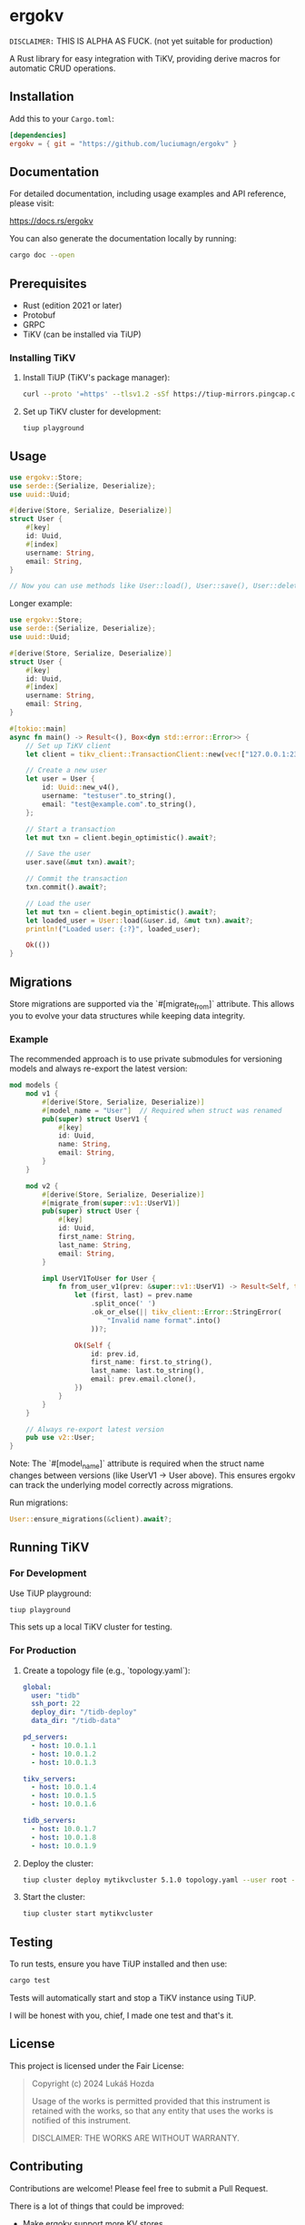 * ergokv

=DISCLAIMER:= THIS IS ALPHA AS FUCK. (not yet suitable for production)

A Rust library for easy integration with TiKV, providing derive macros for automatic CRUD operations.

[[https://crates.io/crates/ergokv][https://img.shields.io/crates/v/ergokv.svg]]
[[https://docs.rs/ergokv][https://docs.rs/ergokv/badge.svg]]
[[https://github.com/luciumagn/ergokv/blob/main/LICENSE][https://img.shields.io/badge/license-Fair-blue.svg]]

** Installation

Add this to your =Cargo.toml=:

#+BEGIN_SRC toml
[dependencies]
ergokv = { git = "https://github.com/luciumagn/ergokv" }
#+END_SRC

** Documentation

For detailed documentation, including usage examples and API reference, please visit:

[[https://docs.rs/ergokv][https://docs.rs/ergokv]]

You can also generate the documentation locally by running:

#+BEGIN_SRC bash
cargo doc --open
#+END_SRC

** Prerequisites

- Rust (edition 2021 or later)
- Protobuf
- GRPC
- TiKV (can be installed via TiUP)

*** Installing TiKV

1. Install TiUP (TiKV's package manager):

   #+BEGIN_SRC bash
   curl --proto '=https' --tlsv1.2 -sSf https://tiup-mirrors.pingcap.com/install.sh | sh
   #+END_SRC

2. Set up TiKV cluster for development:

   #+BEGIN_SRC bash
   tiup playground
   #+END_SRC

** Usage

#+BEGIN_SRC rust
use ergokv::Store;
use serde::{Serialize, Deserialize};
use uuid::Uuid;

#[derive(Store, Serialize, Deserialize)]
struct User {
    #[key]
    id: Uuid,
    #[index]
    username: String,
    email: String,
}

// Now you can use methods like User::load(), User::save(), User::delete(), User::by_username()
#+END_SRC

Longer example:

#+BEGIN_SRC rust
use ergokv::Store;
use serde::{Serialize, Deserialize};
use uuid::Uuid;

#[derive(Store, Serialize, Deserialize)]
struct User {
    #[key]
    id: Uuid,
    #[index]
    username: String,
    email: String,
}

#[tokio::main]
async fn main() -> Result<(), Box<dyn std::error::Error>> {
    // Set up TiKV client
    let client = tikv_client::TransactionClient::new(vec!["127.0.0.1:2379"]).await?;

    // Create a new user
    let user = User {
        id: Uuid::new_v4(),
        username: "testuser".to_string(),
        email: "test@example.com".to_string(),
    };

    // Start a transaction
    let mut txn = client.begin_optimistic().await?;

    // Save the user
    user.save(&mut txn).await?;

    // Commit the transaction
    txn.commit().await?;

    // Load the user
    let mut txn = client.begin_optimistic().await?;
    let loaded_user = User::load(&user.id, &mut txn).await?;
    println!("Loaded user: {:?}", loaded_user);

    Ok(())
}
#+END_SRC

** Migrations

Store migrations are supported via the `#[migrate_from]` attribute. This allows you to evolve your data structures while keeping data integrity.

*** Example

The recommended approach is to use private submodules for versioning models and always re-export the latest version:

#+BEGIN_SRC rust
mod models {
    mod v1 {
        #[derive(Store, Serialize, Deserialize)]
        #[model_name = "User"]  // Required when struct was renamed
        pub(super) struct UserV1 {
            #[key]
            id: Uuid,
            name: String,
            email: String,
        }
    }

    mod v2 {
        #[derive(Store, Serialize, Deserialize)]
        #[migrate_from(super::v1::UserV1)]
        pub(super) struct User {
            #[key]
            id: Uuid,
            first_name: String,
            last_name: String,
            email: String,
        }

        impl UserV1ToUser for User {
            fn from_user_v1(prev: &super::v1::UserV1) -> Result<Self, tikv_client::Error> {
                let (first, last) = prev.name
                    .split_once(' ')
                    .ok_or_else(|| tikv_client::Error::StringError(
                        "Invalid name format".into()
                    ))?;

                Ok(Self {
                    id: prev.id,
                    first_name: first.to_string(),
                    last_name: last.to_string(),
                    email: prev.email.clone(),
                })
            }
        }
    }

    // Always re-export latest version
    pub use v2::User;
}
#+END_SRC

Note: The `#[model_name]` attribute is required when the struct name changes between versions (like UserV1 -> User above). This ensures ergokv can track the underlying model correctly across migrations.

Run migrations:

#+BEGIN_SRC rust
User::ensure_migrations(&client).await?;
#+END_SRC


** Running TiKV

*** For Development

Use TiUP playground:

#+BEGIN_SRC bash
tiup playground
#+END_SRC

This sets up a local TiKV cluster for testing.

*** For Production

1. Create a topology file (e.g., `topology.yaml`):

   #+BEGIN_SRC yaml
   global:
     user: "tidb"
     ssh_port: 22
     deploy_dir: "/tidb-deploy"
     data_dir: "/tidb-data"

   pd_servers:
     - host: 10.0.1.1
     - host: 10.0.1.2
     - host: 10.0.1.3

   tikv_servers:
     - host: 10.0.1.4
     - host: 10.0.1.5
     - host: 10.0.1.6

   tidb_servers:
     - host: 10.0.1.7
     - host: 10.0.1.8
     - host: 10.0.1.9
   #+END_SRC

2. Deploy the cluster:

   #+BEGIN_SRC bash
   tiup cluster deploy mytikvcluster 5.1.0 topology.yaml --user root -p
   #+END_SRC

3. Start the cluster:

   #+BEGIN_SRC bash
   tiup cluster start mytikvcluster
   #+END_SRC


** Testing

To run tests, ensure you have TiUP installed and then use:

#+BEGIN_SRC bash
cargo test
#+END_SRC

Tests will automatically start and stop a TiKV instance using TiUP.

I will be honest with you, chief, I made one test and that's it.

** License

This project is licensed under the Fair License:

#+BEGIN_QUOTE
Copyright (c) 2024 Lukáš Hozda

Usage of the works is permitted provided that this instrument is retained with the works, so that any entity that uses the works is notified of this instrument.

DISCLAIMER: THE WORKS ARE WITHOUT WARRANTY.
#+END_QUOTE

** Contributing

Contributions are welcome! Please feel free to submit a Pull Request.

There is a lot of things that could be improved:
- Make ergokv support more KV stores
- Improve documentation
- Allow swapping the serialization format (currently we use CBOR via ciborium)
- Let methods be generic (in the case of TiKV) over RawClient, Transaction and
  TransactionClient
- Add methods that retrieve multiple structures, to make it useful to e.g. fetch
  entities like articles and all users (note that this can be done already by manually making
  a sort of entity registry for yourself)

** GitHub Repository

[[https://github.com/luciumagn/ergokv][github.com/luciumagn/ergokv]]
